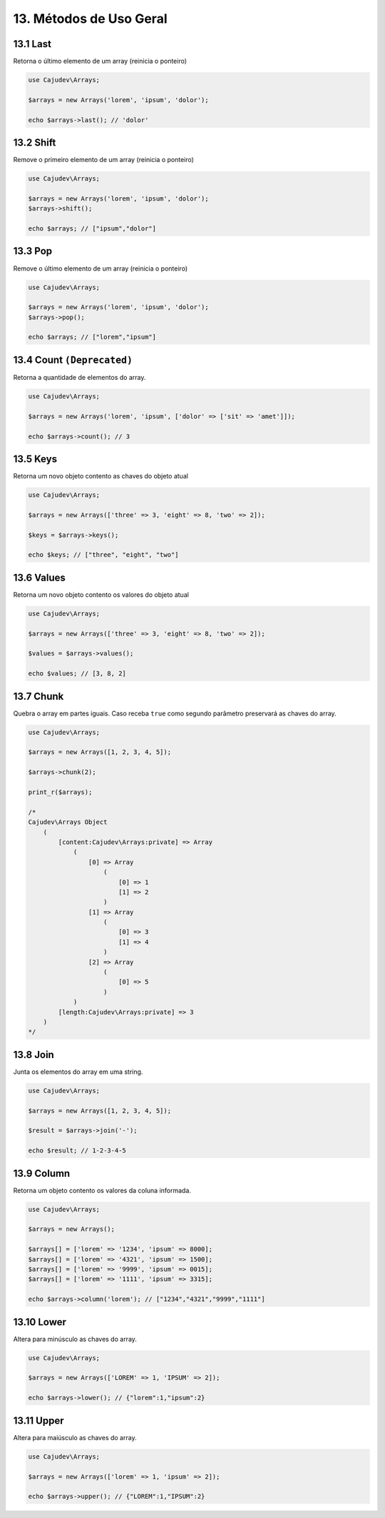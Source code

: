 =======================
13. Métodos de Uso Geral
=======================

13.1 Last
---------

Retorna o último elemento de um array (reinicia o ponteiro)

.. code-block:: php

   use Cajudev\Arrays;

   $arrays = new Arrays('lorem', 'ipsum', 'dolor');

   echo $arrays->last(); // 'dolor'

13.2 Shift
---------

Remove o primeiro elemento de um array (reinicia o ponteiro)

.. code-block:: php

   use Cajudev\Arrays;

   $arrays = new Arrays('lorem', 'ipsum', 'dolor');
   $arrays->shift();

   echo $arrays; // ["ipsum","dolor"]

13.3 Pop
-------

Remove o último elemento de um array (reinicia o ponteiro)

.. code-block:: php

   use Cajudev\Arrays;

   $arrays = new Arrays('lorem', 'ipsum', 'dolor');
   $arrays->pop();

   echo $arrays; // ["lorem","ipsum"]

13.4 Count ``(Deprecated)``
----------

Retorna a quantidade de elementos do array.

.. code-block:: php

   use Cajudev\Arrays;

   $arrays = new Arrays('lorem', 'ipsum', ['dolor' => ['sit' => 'amet']]);

   echo $arrays->count(); // 3

13.5 Keys
---------

Retorna um novo objeto contento as chaves do objeto atual

.. code-block:: php

    use Cajudev\Arrays;

    $arrays = new Arrays(['three' => 3, 'eight' => 8, 'two' => 2]);

    $keys = $arrays->keys();

    echo $keys; // ["three", "eight", "two"]

13.6 Values
-----------

Retorna um novo objeto contento os valores do objeto atual

.. code-block:: php

    use Cajudev\Arrays;

    $arrays = new Arrays(['three' => 3, 'eight' => 8, 'two' => 2]);

    $values = $arrays->values();

    echo $values; // [3, 8, 2]

13.7 Chunk
----------

Quebra o array em partes iguais. Caso receba ``true`` como segundo parâmetro preservará as chaves do array.

.. code-block:: php

    use Cajudev\Arrays;

    $arrays = new Arrays([1, 2, 3, 4, 5]);

    $arrays->chunk(2);

    print_r($arrays);

    /*
    Cajudev\Arrays Object
        (
            [content:Cajudev\Arrays:private] => Array
                (
                    [0] => Array
                        (
                            [0] => 1
                            [1] => 2
                        )
                    [1] => Array
                        (
                            [0] => 3
                            [1] => 4
                        )
                    [2] => Array
                        (
                            [0] => 5
                        )
                )
            [length:Cajudev\Arrays:private] => 3
        )
    */

13.8 Join
----------

Junta os elementos do array em uma string.

.. code-block:: php

    use Cajudev\Arrays;

    $arrays = new Arrays([1, 2, 3, 4, 5]);

    $result = $arrays->join('-');

    echo $result; // 1-2-3-4-5

13.9 Column
-----------

Retorna um objeto contento os valores da coluna informada.

.. code:: php

    use Cajudev\Arrays;

    $arrays = new Arrays();

    $arrays[] = ['lorem' => '1234', 'ipsum' => 8000];
    $arrays[] = ['lorem' => '4321', 'ipsum' => 1500];
    $arrays[] = ['lorem' => '9999', 'ipsum' => 0015];
    $arrays[] = ['lorem' => '1111', 'ipsum' => 3315];

    echo $arrays->column('lorem'); // ["1234","4321","9999","1111"]

13.10 Lower
-----------

Altera para minúsculo as chaves do array.

.. code:: php

    use Cajudev\Arrays;

    $arrays = new Arrays(['LOREM' => 1, 'IPSUM' => 2]);

    echo $arrays->lower(); // {"lorem":1,"ipsum":2}

13.11 Upper
-----------

Altera para maiúsculo as chaves do array.

.. code:: php

    use Cajudev\Arrays;

    $arrays = new Arrays(['lorem' => 1, 'ipsum' => 2]);

    echo $arrays->upper(); // {"LOREM":1,"IPSUM":2}

